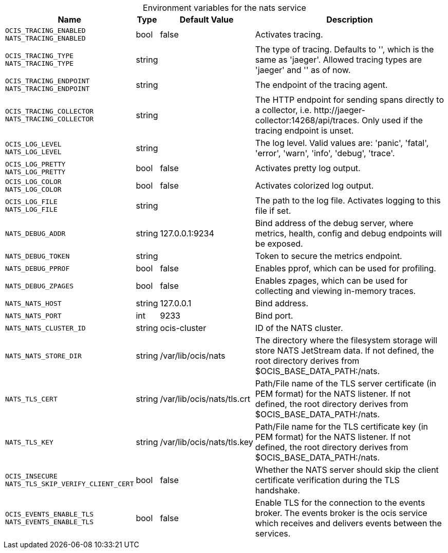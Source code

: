 // set the attribute to true or leave empty, true without any quotes.

:show-deprecation: false

ifeval::[{show-deprecation} == true]

[#deprecation-note-2024-04-11-04-13-12]
[caption=]
.Deprecation notes for the nats service
[width="100%",cols="~,~,~,~",options="header"]
|===
| Deprecation Info
| Deprecation Version
| Removal Version
| Deprecation Replacement
|===

endif::[]

[caption=]
.Environment variables for the nats service
[width="100%",cols="~,~,~,~",options="header"]
|===
| Name
| Type
| Default Value
| Description

a|`OCIS_TRACING_ENABLED` +
`NATS_TRACING_ENABLED` +

a| [subs=-attributes]
++bool ++
a| [subs=-attributes]
++false ++
a| [subs=-attributes]
Activates tracing.

a|`OCIS_TRACING_TYPE` +
`NATS_TRACING_TYPE` +

a| [subs=-attributes]
++string ++
a| [subs=-attributes]
++ ++
a| [subs=-attributes]
The type of tracing. Defaults to '', which is the same as 'jaeger'. Allowed tracing types are 'jaeger' and '' as of now.

a|`OCIS_TRACING_ENDPOINT` +
`NATS_TRACING_ENDPOINT` +

a| [subs=-attributes]
++string ++
a| [subs=-attributes]
++ ++
a| [subs=-attributes]
The endpoint of the tracing agent.

a|`OCIS_TRACING_COLLECTOR` +
`NATS_TRACING_COLLECTOR` +

a| [subs=-attributes]
++string ++
a| [subs=-attributes]
++ ++
a| [subs=-attributes]
The HTTP endpoint for sending spans directly to a collector, i.e. \http://jaeger-collector:14268/api/traces. Only used if the tracing endpoint is unset.

a|`OCIS_LOG_LEVEL` +
`NATS_LOG_LEVEL` +

a| [subs=-attributes]
++string ++
a| [subs=-attributes]
++ ++
a| [subs=-attributes]
The log level. Valid values are: 'panic', 'fatal', 'error', 'warn', 'info', 'debug', 'trace'.

a|`OCIS_LOG_PRETTY` +
`NATS_LOG_PRETTY` +

a| [subs=-attributes]
++bool ++
a| [subs=-attributes]
++false ++
a| [subs=-attributes]
Activates pretty log output.

a|`OCIS_LOG_COLOR` +
`NATS_LOG_COLOR` +

a| [subs=-attributes]
++bool ++
a| [subs=-attributes]
++false ++
a| [subs=-attributes]
Activates colorized log output.

a|`OCIS_LOG_FILE` +
`NATS_LOG_FILE` +

a| [subs=-attributes]
++string ++
a| [subs=-attributes]
++ ++
a| [subs=-attributes]
The path to the log file. Activates logging to this file if set.

a|`NATS_DEBUG_ADDR` +

a| [subs=-attributes]
++string ++
a| [subs=-attributes]
++127.0.0.1:9234 ++
a| [subs=-attributes]
Bind address of the debug server, where metrics, health, config and debug endpoints will be exposed.

a|`NATS_DEBUG_TOKEN` +

a| [subs=-attributes]
++string ++
a| [subs=-attributes]
++ ++
a| [subs=-attributes]
Token to secure the metrics endpoint.

a|`NATS_DEBUG_PPROF` +

a| [subs=-attributes]
++bool ++
a| [subs=-attributes]
++false ++
a| [subs=-attributes]
Enables pprof, which can be used for profiling.

a|`NATS_DEBUG_ZPAGES` +

a| [subs=-attributes]
++bool ++
a| [subs=-attributes]
++false ++
a| [subs=-attributes]
Enables zpages, which can be used for collecting and viewing in-memory traces.

a|`NATS_NATS_HOST` +

a| [subs=-attributes]
++string ++
a| [subs=-attributes]
++127.0.0.1 ++
a| [subs=-attributes]
Bind address.

a|`NATS_NATS_PORT` +

a| [subs=-attributes]
++int ++
a| [subs=-attributes]
++9233 ++
a| [subs=-attributes]
Bind port.

a|`NATS_NATS_CLUSTER_ID` +

a| [subs=-attributes]
++string ++
a| [subs=-attributes]
++ocis-cluster ++
a| [subs=-attributes]
ID of the NATS cluster.

a|`NATS_NATS_STORE_DIR` +

a| [subs=-attributes]
++string ++
a| [subs=-attributes]
++/var/lib/ocis/nats ++
a| [subs=-attributes]
The directory where the filesystem storage will store NATS JetStream data. If not defined, the root directory derives from $OCIS_BASE_DATA_PATH:/nats.

a|`NATS_TLS_CERT` +

a| [subs=-attributes]
++string ++
a| [subs=-attributes]
++/var/lib/ocis/nats/tls.crt ++
a| [subs=-attributes]
Path/File name of the TLS server certificate (in PEM format) for the NATS listener. If not defined, the root directory derives from $OCIS_BASE_DATA_PATH:/nats.

a|`NATS_TLS_KEY` +

a| [subs=-attributes]
++string ++
a| [subs=-attributes]
++/var/lib/ocis/nats/tls.key ++
a| [subs=-attributes]
Path/File name for the TLS certificate key (in PEM format) for the NATS listener. If not defined, the root directory derives from $OCIS_BASE_DATA_PATH:/nats.

a|`OCIS_INSECURE` +
`NATS_TLS_SKIP_VERIFY_CLIENT_CERT` +

a| [subs=-attributes]
++bool ++
a| [subs=-attributes]
++false ++
a| [subs=-attributes]
Whether the NATS server should skip the client certificate verification during the TLS handshake.

a|`OCIS_EVENTS_ENABLE_TLS` +
`NATS_EVENTS_ENABLE_TLS` +

a| [subs=-attributes]
++bool ++
a| [subs=-attributes]
++false ++
a| [subs=-attributes]
Enable TLS for the connection to the events broker. The events broker is the ocis service which receives and delivers events between the services.
|===

